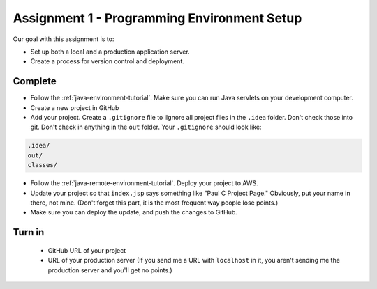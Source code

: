 Assignment 1 - Programming Environment Setup
============================================

Our goal with this assignment is to:

* Set up both a local and a production application server.
* Create a process for version control and deployment.

Complete
--------

* Follow the :ref:`java-environment-tutorial`. Make sure you can run Java
  servlets on your development computer.
* Create a new project in GitHub
* Add your project. Create a ``.gitignore`` file to \iIgnore all project files
  in the ``.idea`` folder. Don't check
  those into git. Don't check in anything in the ``out`` folder. Your ``.gitignore``
  should look like:

.. code-block:: text

    .idea/
    out/
    classes/

* Follow the :ref:`java-remote-environment-tutorial`. Deploy your project to
  AWS.
* Update your project so that ``index.jsp`` says something like "Paul C Project Page."
  Obviously, put your name in there, not mine. (Don't forget this part, it is
  the most frequent way people lose points.)
* Make sure you can deploy the update, and push the changes to GitHub.

Turn in
-------

 * GitHub URL of your project
 * URL of your production server (If you send me a URL with ``localhost`` in
   it, you aren't sending me the production server and you'll get no points.)
